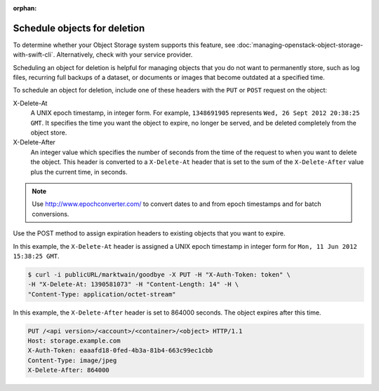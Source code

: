 .. meta::
    :scope: user_only

:orphan:

=============================
Schedule objects for deletion
=============================

To determine whether your Object Storage system supports this feature,
see :doc:`managing-openstack-object-storage-with-swift-cli`. Alternatively, check with your service provider.

Scheduling an object for deletion is helpful for managing objects that
you do not want to permanently store, such as log files, recurring full
backups of a dataset, or documents or images that become outdated at a
specified time.

To schedule an object for deletion, include one of these headers with
the ``PUT`` or ``POST`` request on the object:

X-Delete-At
  A UNIX epoch timestamp, in integer form. For example, ``1348691905``
  represents ``Wed, 26 Sept 2012 20:38:25 GMT``. It specifies the time you
  want the object to expire, no longer be served, and be deleted completely
  from the object store.


X-Delete-After
  An integer value which specifies the number of seconds from the time of
  the request to when you want to delete the object.
  This header is converted to a ``X-Delete-At`` header that is set to
  the sum of the ``X-Delete-After`` value plus the current time, in
  seconds.

.. note::
   Use http://www.epochconverter.com/ to convert dates to and from
   epoch timestamps and for batch conversions.

Use the POST method to assign expiration headers to existing objects
that you want to expire.

In this example, the ``X-Delete-At`` header is assigned a UNIX epoch
timestamp in integer form for ``Mon, 11 Jun 2012 15:38:25 GMT``.

.. code::

   $ curl -i publicURL/marktwain/goodbye -X PUT -H "X-Auth-Token: token" \
   -H "X-Delete-At: 1390581073" -H "Content-Length: 14" -H \
   "Content-Type: application/octet-stream"

In this example, the ``X-Delete-After`` header is set to 864000 seconds.
The object expires after this time.

.. code::

   PUT /<api version>/<account>/<container>/<object> HTTP/1.1
   Host: storage.example.com
   X-Auth-Token: eaaafd18-0fed-4b3a-81b4-663c99ec1cbb
   Content-Type: image/jpeg
   X-Delete-After: 864000
